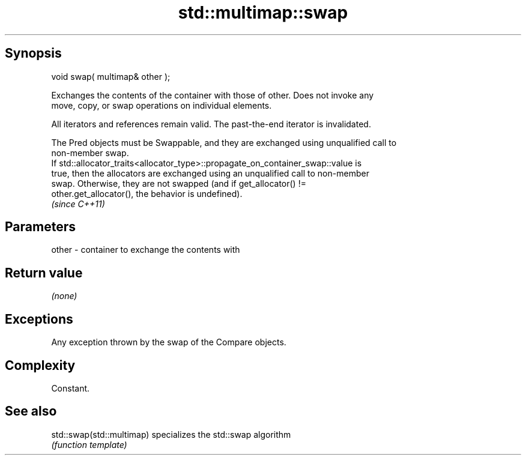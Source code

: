 .TH std::multimap::swap 3 "Jun 28 2014" "2.0 | http://cppreference.com" "C++ Standard Libary"
.SH Synopsis
   void swap( multimap& other );

   Exchanges the contents of the container with those of other. Does not invoke any
   move, copy, or swap operations on individual elements.

   All iterators and references remain valid. The past-the-end iterator is invalidated.

   The Pred objects must be Swappable, and they are exchanged using unqualified call to
   non-member swap.
   If std::allocator_traits<allocator_type>::propagate_on_container_swap::value is
   true, then the allocators are exchanged using an unqualified call to non-member
   swap. Otherwise, they are not swapped (and if get_allocator() !=
   other.get_allocator(), the behavior is undefined).
   \fI(since C++11)\fP

.SH Parameters

   other - container to exchange the contents with

.SH Return value

   \fI(none)\fP

.SH Exceptions

   Any exception thrown by the swap of the Compare objects.

.SH Complexity

   Constant.

.SH See also

   std::swap(std::multimap) specializes the std::swap algorithm
                            \fI(function template)\fP 
